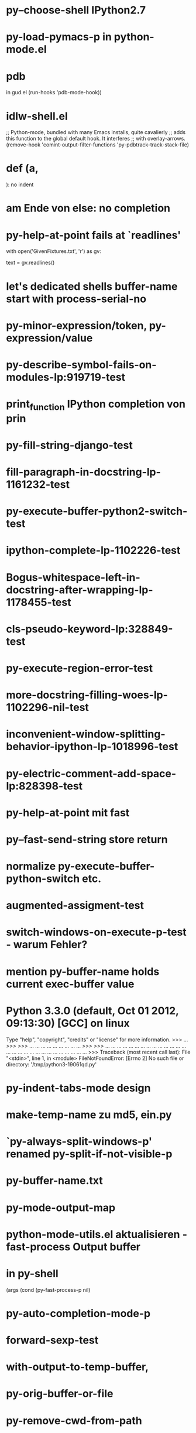* py--choose-shell IPython2.7
* py-load-pymacs-p in python-mode.el
* pdb
  in gud.el
    (run-hooks 'pdb-mode-hook))
* idlw-shell.el
  ;; Python-mode, bundled with many Emacs installs, quite cavalierly
  ;; adds this function to the global default hook.  It interferes
  ;; with overlay-arrows.
  (remove-hook 'comint-output-filter-functions 'py-pdbtrack-track-stack-file)

* def (a,

  ): no indent
* am Ende von else: no completion
* py-help-at-point fails at `readlines'
  with open('GivenFixtures.txt', 'r') as gv:
    # datei = gv.read()
    text = gv.readlines()

* let's dedicated shells buffer-name start with process-serial-no
* py-minor-expression/token, py-expression/value
* py-describe-symbol-fails-on-modules-lp:919719-test
* print_function IPython completion von prin
* py-fill-string-django-test
* fill-paragraph-in-docstring-lp-1161232-test
* py-execute-buffer-python2-switch-test
* ipython-complete-lp-1102226-test
* Bogus-whitespace-left-in-docstring-after-wrapping-lp-1178455-test
* cls-pseudo-keyword-lp:328849-test 
* py-execute-region-error-test
* more-docstring-filling-woes-lp-1102296-nil-test
* inconvenient-window-splitting-behavior-ipython-lp-1018996-test
* py-electric-comment-add-space-lp:828398-test
* py-help-at-point mit fast
* py--fast-send-string store return
* normalize py-execute-buffer-python-switch etc.
* augmented-assigment-test
* switch-windows-on-execute-p-test  - warum Fehler?
* mention py-buffer-name holds current exec-buffer value
* Python 3.3.0 (default, Oct 01 2012, 09:13:30) [GCC] on linux
  Type "help", "copyright", "credits" or "license" for more information.
  >>> ... >>> >>> ... ... ... ... ... ... ... ... ... >>> >>> ... ... ... ... ... ... ... ... ... ... ... ... ... ... ... ... ... ... ... ... ... ... ... ... ... ... ... ... >>> Traceback (most recent call last):
  File "<stdin>", line 1, in <module>
  FileNotFoundError: [Errno 2] No such file or directory: '/tmp/python3-19061qd.py'
* py-indent-tabs-mode design
* make-temp-name zu md5, ein.py
* `py-always-split-windows-p' renamed py-split-if-not-visible-p
* py-buffer-name.txt
* py-mode-output-map
* python-mode-utils.el aktualisieren - fast-process Output buffer 
* in py-shell
  (args
	  (cond (py-fast-process-p nil)
* py-auto-completion-mode-p
* forward-sexp-test
*  with-output-to-temp-buffer, 
* py-orig-buffer-or-file
* py-remove-cwd-from-path
* sys.version_info
* py-ipython-complete-lp:927136-test
* TODO py-max-help-buffer-p
* TODO py-beginning-of-elif
* TODO py-execute-python-mode-v5 returns position, now result
  use orig
* TODO implement respective to shell-dumb-shell-regexp 
* TODO make `py-complete-completion-at-point' command
* TODO run shebang in ansi-term, provide resp. commands
* TODO dispay index in speedbar
* TODO python3 smart detect for py-execute-
* TODO py-electric-colon: insert colon
* TODO py-decomment
* TODO py-output-buffer
* TODO Emacs Python Tested Environment
  Many Emacs users keep there own environemt composed
  of the extensions around. Therefor offering everthing
  possibly needed right from the spot is not that
  promising as elsewhere - moreover, there is a
  probability, stuff delivered might disturb existing
  workflow. OTOH many users will spend more time than
  necessary collecting all this stuff from a plenty of
  sources, which often need some tweaks. A Solution
  might be indicating tested install examples.
  
* TODO py-down-block-same-level
* TODO py-execute-statement-version
  generic command, execute according to version customized in `py-execute-version'
* TODO describe-mode remove unused key labels
* TODO KEYWORDS = frozenset(keyword.kwlist + ['print']) - SINGLETONS
  grasp keyword.kwlist as py-minor-expression
* Text is read-only - Usache war prompt in comint, Konflikt mit setup
* py-split-window-on-execute-lp-1361531-bpython-test
* yanking back funkt nicht
